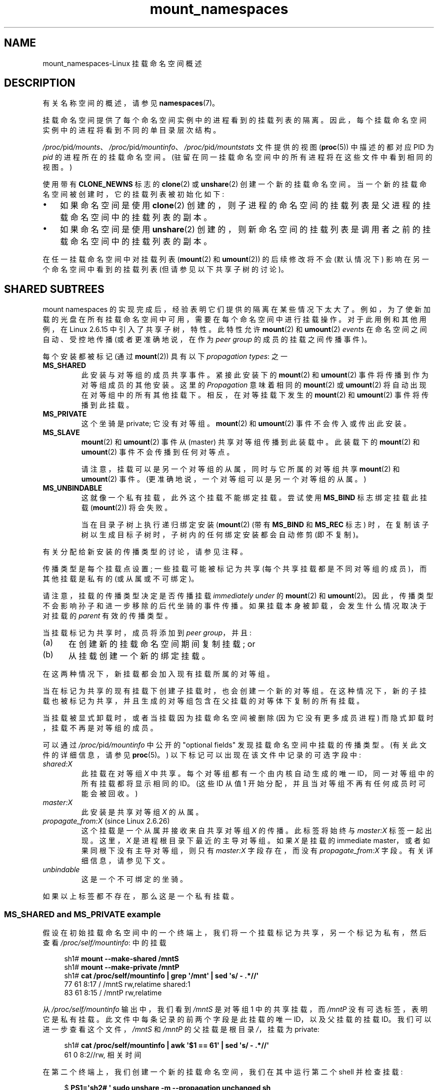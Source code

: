 .\" -*- coding: UTF-8 -*-
'\" t
.\" Copyright (c) 2016, 2019, 2021 by Michael Kerrisk <mtk.manpages@gmail.com>
.\"
.\" SPDX-License-Identifier: Linux-man-pages-copyleft
.\"
.\"
.\"*******************************************************************
.\"
.\" This file was generated with po4a. Translate the source file.
.\"
.\"*******************************************************************
.TH mount_namespaces 7 2023\-02\-10 "Linux man\-pages 6.03" 
.SH NAME
mount_namespaces\-Linux 挂载命名空间概述
.SH DESCRIPTION
有关名称空间的概述，请参见 \fBnamespaces\fP(7)。
.PP
挂载命名空间提供了每个命名空间实例中的进程看到的挂载列表的隔离。 因此，每个挂载命名空间实例中的进程将看到不同的单目录层次结构。
.PP
\fI/proc/\fPpid\fI/mounts\fP、\fI/proc/\fPpid\fI/mountinfo\fP、\fI/proc/\fPpid\fI/mountstats\fP
文件提供的视图 (\fBproc\fP(5)) 中描述的都对应 PID 为 \fIpid\fP 的进程所在的挂载命名空间。
(驻留在同一挂载命名空间中的所有进程将在这些文件中看到相同的视图。)
.PP
使用带有 \fBCLONE_NEWNS\fP 标志的 \fBclone\fP(2) 或 \fBunshare\fP(2) 创建一个新的挂载命名空间。
当一个新的挂载命名空间被创建时，它的挂载列表被初始化如下:
.IP \[bu] 3
如果命名空间是使用 \fBclone\fP(2) 创建的，则子进程的命名空间的挂载列表是父进程的挂载命名空间中的挂载列表的副本。
.IP \[bu]
如果命名空间是使用 \fBunshare\fP(2) 创建的，则新命名空间的挂载列表是调用者之前的挂载命名空间中的挂载列表的副本。
.PP
.\"
在任一挂载命名空间中对挂载列表 (\fBmount\fP(2) 和 \fBumount\fP(2)) 的后续修改将不会 (默认情况下)
影响在另一个命名空间中看到的挂载列表 (但请参见以下共享子树的讨论)。
.SH "SHARED SUBTREES"
mount namespaces 的实现完成后，经验表明它们提供的隔离在某些情况下太大了。
例如，为了使新加载的光盘在所有挂载命名空间中可用，需要在每个命名空间中进行挂载操作。 对于此用例和其他用例，在 Linux 2.6.15
中引入了共享子树，特性。 此特性允许 \fBmount\fP(2) 和 \fBumount\fP(2) \fIevents\fP 在命名空间之间自动、受控地传播
(或者更准确地说，在作为 \fIpeer group\fP 的成员的挂载之间传播事件)。
.PP
每个安装都被标记 (通过 \fBmount\fP(2)) 具有以下 \fIpropagation types\fP: 之一
.TP 
\fBMS_SHARED\fP
此安装与对等组的成员共享事件。 紧接此安装下的 \fBmount\fP(2) 和 \fBumount\fP(2) 事件将传播到作为对等组成员的其他安装。 这里的
\fIPropagation\fP 意味着相同的 \fBmount\fP(2) 或 \fBumount\fP(2) 将自动出现在对等组中的所有其他挂载下。
相反，在对等挂载下发生的 \fBmount\fP(2) 和 \fBumount\fP(2) 事件将传播到此挂载。
.TP 
\fBMS_PRIVATE\fP
这个坐骑是 private; 它没有对等组。 \fBmount\fP(2) 和 \fBumount\fP(2) 事件不会传入或传出此安装。
.TP 
\fBMS_SLAVE\fP
\fBmount\fP(2) 和 \fBumount\fP(2) 事件从 (master) 共享对等组传播到此装载中。 此装载下的 \fBmount\fP(2) 和
\fBumount\fP(2) 事件不会传播到任何对等点。
.IP
请注意，挂载可以是另一个对等组的从属，同时与它所属的对等组共享 \fBmount\fP(2) 和 \fBumount\fP(2) 事件。
(更准确地说，一个对等组可以是另一个对等组的从属。)
.TP 
\fBMS_UNBINDABLE\fP
这就像一个私有挂载，此外这个挂载不能绑定挂载。 尝试使用 \fBMS_BIND\fP 标志绑定挂载此挂载 (\fBmount\fP(2)) 将会失败。
.IP
当在目录子树上执行递归绑定安装 (\fBmount\fP(2) (带有 \fBMS_BIND\fP 和 \fBMS_REC\fP 标志)
时，在复制该子树以生成目标子树时，子树内的任何绑定安装都会自动修剪 (即不复制)。
.PP
有关分配给新安装的传播类型的讨论，请参见注释。
.PP
传播类型是每个挂载点设置; 一些挂载可能被标记为共享 (每个共享挂载都是不同对等组的成员)，而其他挂载是私有的 (或从属或不可绑定)。
.PP
请注意，挂载的传播类型决定是否传播挂载 \fIimmediately under\fP 的 \fBmount\fP(2) 和 \fBumount\fP(2)。
因此，传播类型不会影响孙子和进一步移除的后代坐骑的事件传播。 如果挂载本身被卸载，会发生什么情况取决于对挂载的 \fIparent\fP 有效的传播类型。
.PP
当挂载标记为共享时，成员将添加到 \fIpeer group\fP，并且:
.IP (a) 5
在创建新的挂载命名空间期间复制挂载; or
.IP (b)
从挂载创建一个新的绑定挂载。
.PP
在这两种情况下，新挂载都会加入现有挂载所属的对等组。
.PP
当在标记为共享的现有挂载下创建子挂载时，也会创建一个新的对等组。
在这种情况下，新的子挂载也被标记为共享，并且生成的对等组包含在父挂载的对等体下复制的所有挂载。
.PP
当挂载被显式卸载时，或者当挂载因为挂载命名空间被删除 (因为它没有更多成员进程) 而隐式卸载时，挂载不再是对等组的成员。
.PP
可以通过 \fI/proc/\fPpid\fI/mountinfo\fP 中公开的 "optional fields" 发现挂载命名空间中挂载的传播类型。
(有关此文件的详细信息，请参见 \fBproc\fP(5)。) 以下标记可以出现在该文件中记录的可选字段中:
.TP 
\fIshared:X\fP
此挂载在对等组 \fIX\fP 中共享。 每个对等组都有一个由内核自动生成的唯一 ID，同一对等组中的所有挂载都将显示相同的 ID。(这些 ID 从值 1
开始分配，并且当对等组不再有任何成员时可能会被回收。)
.TP 
\fImaster:X\fP
此安装是共享对等组 \fIX\fP 的从属。
.TP 
\fIpropagate_from:X\fP (since Linux 2.6.26)
.\" commit 97e7e0f71d6d948c25f11f0a33878d9356d9579e
这个挂载是一个从属并接收来自共享对等组 \fIX\fP 的传播。 此标签将始终与 \fImaster:X\fP 标签一起出现。 这里，\fIX\fP
是进程根目录下最近的主导对等组。 如果 \fIX\fP 是挂载的 immediate master，或者如果同根下没有主导对等组，则只有
\fImaster:X\fP 字段存在，而没有 \fIpropagate_from:X\fP 字段。 有关详细信息，请参见下文。
.TP 
\fIunbindable\fP
这是一个不可绑定的坐骑。
.PP
如果以上标签都不存在，那么这是一个私有挂载。
.SS "MS_SHARED and MS_PRIVATE example"
假设在初始挂载命名空间中的一个终端上，我们将一个挂载标记为共享，另一个标记为私有，然后查看 \fI/proc/self/mountinfo\fP: 中的挂载
.PP
.in +4n
.EX
sh1# \fBmount \-\-make\-shared /mntS\fP
sh1# \fBmount \-\-make\-private /mntP\fP
sh1# \fBcat /proc/self/mountinfo | grep \[aq]/mnt\[aq] | sed \[aq]s/ \- .*//\[aq]\fP
77 61 8:17 / /mntS rw,relatime shared:1
83 61 8:15 / /mntP rw,relatime
.EE
.in
.PP
从 \fI/proc/self/mountinfo\fP 输出中，我们看到 \fI/mntS\fP 是对等组 1 中的共享挂载，而 \fI/mntP\fP
没有可选标签，表明它是私有挂载。 此文件中每条记录的前两个字段是此挂载的唯一 ID，以及父挂载的挂载 ID。
我们可以进一步查看这个文件，\fI/mntS\fP 和 \fI/mntP\fP 的父挂载是根目录 \fI/\fP，挂载为 private:
.PP
.in +4n
.EX
sh1# \fBcat /proc/self/mountinfo | awk \[aq]$1 == 61\[aq] | sed \[aq]s/ \- .*//\[aq]\fP
61 0 8:2//rw, 相关时间
.EE
.in
.PP
在第二个终端上，我们创建一个新的挂载命名空间，我们在其中运行第二个 shell 并检查挂载:
.PP
.in +4n
.EX
$ \fBPS1=\[aq]sh2# \[aq] sudo unshare \-m \-\-propagation unchanged sh\fP
sh2# \fBcat /proc/self/mountinfo | grep \[aq]/mnt\[aq] | sed \[aq]s/ \- .*//\[aq]\fP
222 145 8:17//mntS rw，relatime 共享: 1
225 145 8:15 / /mntP rw,relatime
.EE
.in
.PP
.\" Since util-linux 2.27
新的挂载命名空间收到初始挂载命名空间的挂载副本。 这些新安装保持相同的传播类型，但具有唯一的安装 ID。
(\fI\-\-propagation\~unchanged\fP 选项阻止 \fBunshare\fP(1)
在创建新的挂载命名空间时将所有挂载标记为私有，默认情况下会这样做。)
.PP
在第二个终端中，我们然后在 \fI/mntS\fP 和 \fI/mntP\fP 中的每一个下创建 submounts 并检查设置:
.PP
.in +4n
.EX
sh2# \fBmkdir /mntS/a\fP
sh2# \fBmount /dev/sdb6 /mntS/a\fP
sh2# \fBmkdir /mntP/b\fP
sh2# \fBmount /dev/sdb7 /mntP/b\fP
sh2# \fBcat /proc/self/mountinfo | grep \[aq]/mnt\[aq] | sed \[aq]s/ \- .*//\[aq]\fP
222 145 8:17//mntS rw，relatime 共享: 1
225 145 8:15 / /mntP rw,relatime
178 222 8:22//mntS/a rw，relatime 共享: 2
230 225 8:23 / /mntP/b rw,relatime
.EE
.in
.PP
从上面可以看出，\fI/mntS/a\fP 被创建为共享 (从其父挂载继承此设置)，\fI/mntP/b\fP 被创建为私有挂载。
.PP
返回第一个终端并检查设置，我们看到在共享挂载 \fI/mntS\fP 下创建的新挂载传播到其对等挂载 (在初始挂载命名空间中)，但在私有挂载 \fI/mntP\fP
下创建的新挂载没有传播:
.PP
.in +4n
.EX
sh1# \fBcat /proc/self/mountinfo | grep \[aq]/mnt\[aq] | sed \[aq]s/ \- .*//\[aq]\fP
77 61 8:17 / /mntS rw,relatime shared:1
83 61 8:15 / /mntP rw,relatime
179 77 8:22//mntS/a rw，relatime 共享: 2
.EE
.in
.\"
.SS "MS_SLAVE example"
将挂载设置为从属允许它从主共享对等组接收传播的 \fBmount\fP(2) 和 \fBumount\fP(2) 事件，同时防止它向该主传播事件。
如果我们希望在主共享对等组 (在另一个挂载命名空间中) 挂载光盘时 (say) 接收挂载事件，但要防止从属挂载下的 \fBmount\fP(2) 和
\fBumount\fP(2) 事件在其他命名空间中产生副作用，这将很有用.
.PP
我们可以通过首先在初始挂载命名空间中将两个挂载标记为共享来演示从属的效果:
.PP
.in +4n
.EX
sh1# \fBmount \-\-make\-shared /mntX\fP
sh1# \fBmount \-\-make\-shared /mntY\fP
sh1# \fBcat /proc/self/mountinfo | grep \[aq]/mnt\[aq] | sed \[aq]s/ \- .*//\[aq]\fP
132 83 8:23//mntX rw，relatime 共享: 1
133 83 8:22//mntY rw，relatime 共享: 2
.EE
.in
.PP
在第二个终端上，我们创建一个新的挂载命名空间并检查挂载:
.PP
.in +4n
.EX
sh2# \fBunshare \-m \-\-propagation unchanged sh\fP
sh2# \fBcat /proc/self/mountinfo | grep \[aq]/mnt\[aq] | sed \[aq]s/ \- .*//\[aq]\fP
168 167 8:23//mntX rw，relatime 共享: 1
169 167 8:22//mntY rw，relatime 共享: 2
.EE
.in
.PP
在新的挂载命名空间中，我们将其中一个挂载标记为从属:
.PP
.in +4n
.EX
sh2# \fBmount \-\-make\-slave /mntY\fP
sh2# \fBcat /proc/self/mountinfo | grep \[aq]/mnt\[aq] | sed \[aq]s/ \- .*//\[aq]\fP
168 167 8:23//mntX rw，relatime 共享: 1
169 167 8:22 / /mntY rw,relatime master:2
.EE
.in
.PP
从上面的输出中，我们看到 \fI/mntY\fP 现在是一个从挂载，它正在从具有 ID 的共享对等组接收传播事件 2.
.PP
继续在新命名空间中，我们在 \fI/mntX\fP 和 \fI/mntY\fP: 中的每一个下创建 submounts
.PP
.in +4n
.EX
sh2# \fBmkdir /mntX/a\fP
sh2# \fBmount /dev/sda3 /mntX/a\fP
sh2# \fBmkdir /mntY/b\fP
sh2# \fBmount /dev/sda5 /mntY/b\fP
.EE
.in
.PP
当我们检查新挂载命名空间中挂载的状态时，我们看到 \fI/mntX/a\fP 被创建为新的共享挂载 (从其父挂载继承 "shared"
设置)，\fI/mntY/b\fP 被创建为私有挂载:
.PP
.in +4n
.EX
sh2# \fBcat /proc/self/mountinfo | grep \[aq]/mnt\[aq] | sed \[aq]s/ \- .*//\[aq]\fP
168 167 8:23//mntX rw，relatime 共享: 1
169 167 8:22 / /mntY rw,relatime master:2
173 168 8:3//mntX/a rw,relatime 共享: 3
175 169 8:5 / /mntY/b rw,relatime
.EE
.in
.PP
返回到第一个终端 (在初始挂载命名空间中)，我们看到挂载 \fI/mntX/a\fP 传播到对等点 (共享 \fI/mntX\fP)，但挂载 \fI/mntY/b\fP
未传播:
.PP
.in +4n
.EX
sh1# \fBcat /proc/self/mountinfo | grep \[aq]/mnt\[aq] | sed \[aq]s/ \- .*//\[aq]\fP
132 83 8:23//mntX rw，relatime 共享: 1
133 83 8:22//mntY rw，relatime 共享: 2
174 132 8:3//mntX/a rw,relatime 共享: 3
.EE
.in
.PP
现在我们在第一个 shell 的 \fI/mntY\fP 下新建一个挂载:
.PP
.in +4n
.EX
sh1# \fBmkdir /mntY/c\fP
sh1# \fBmount /dev/sda1 /mntY/c\fP
sh1# \fBcat /proc/self/mountinfo | grep \[aq]/mnt\[aq] | sed \[aq]s/ \- .*//\[aq]\fP
132 83 8:23//mntX rw，relatime 共享: 1
133 83 8:22//mntY rw，relatime 共享: 2
174 132 8:3//mntX/a rw,relatime 共享: 3
178 133 8:1//mntY/c rw，relatime 共享: 4
.EE
.in
.PP
当我们检查第二个挂载命名空间中的挂载时，我们看到在这种情况下，新挂载已传播到从属挂载，并且新挂载本身就是从属挂载 (到对等组 4) :
.PP
.in +4n
.EX
sh2# \fBcat /proc/self/mountinfo | grep \[aq]/mnt\[aq] | sed \[aq]s/ \- .*//\[aq]\fP
168 167 8:23//mntX rw，relatime 共享: 1
169 167 8:22 / /mntY rw,relatime master:2
173 168 8:3//mntX/a rw,relatime 共享: 3
175 169 8:5 / /mntY/b rw,relatime
179 169 8:1 / /mntY/c rw,relatime master:4
.EE
.in
.\"
.SS "MS_UNBINDABLE example"
不可绑定挂载的主要目的之一是避免在较低级别挂载上重复执行较高级别子树的绑定挂载时出现 "mount explosion" 问题。 以下 shell
会话说明了该问题。
.PP
假设我们有一个具有以下挂载的系统:
.PP
.in +4n
.EX
# \fBmount | awk \[aq]{print $1, $2, $3}\[aq]\fP
/dev/sda1 开 /
/mntX 上的 /dev/sdb6
/dev/sdb7 在 /mntY
.EE
.in
.PP
进一步假设我们希望递归绑定挂载多个用户主目录下的根目录。 我们为第一个用户执行此操作，并检查安装:
.PP
.in +4n
.EX
# \fBmount \-\-rbind / /home/cecilia/\fP
# \fBmount | awk \[aq]{print $1, $2, $3}\[aq]\fP
/dev/sda1 开 /
/mntX 上的 /dev/sdb6
/dev/sdb7 在 /mntY
/home/cecilia 上的 /dev/sda1
/home/cecilia/mntX 上的 /dev/sdb6
/home/cecilia/mntY 上的 /dev/sdb7
.EE
.in
.PP
当我们为第二个用户重复这个操作时，我们开始看到爆炸问题:
.PP
.in +4n
.EX
# \fBmount \-\-rbind / /home/henry\fP
# \fBmount | awk \[aq]{print $1, $2, $3}\[aq]\fP
/dev/sda1 开 /
/mntX 上的 /dev/sdb6
/dev/sdb7 在 /mntY
/home/cecilia 上的 /dev/sda1
/home/cecilia/mntX 上的 /dev/sdb6
/home/cecilia/mntY 上的 /dev/sdb7
/home/henry 上的 /dev/sda1
/home/henry/mntX 上的 /dev/sdb6
/home/henry/mntY 上的 /dev/sdb7
/home/henry/home/cecilia 上的 /dev/sda1
/home/henry/home/cecilia/mntX 上的 /dev/sdb6
/home/henry/home/cecilia/mntY 上的 /dev/sdb7
.EE
.in
.PP
在 \fI/home/henry\fP 下，我们不仅递归添加了 \fI/mntX\fP 和 \fI/mntY\fP 挂载，还递归添加了上一步创建的
\fI/home/cecilia\fP 下的那些目录。 在为第三个用户重复该步骤后，很明显爆炸本质上是指数级的:
.PP
.in +4n
.EX
# \fBmount \-\-rbind / /home/otto\fP
# \fBmount | awk \[aq]{print $1, $2, $3}\[aq]\fP
/dev/sda1 开 /
/mntX 上的 /dev/sdb6
/dev/sdb7 在 /mntY
/home/cecilia 上的 /dev/sda1
/home/cecilia/mntX 上的 /dev/sdb6
/home/cecilia/mntY 上的 /dev/sdb7
/home/henry 上的 /dev/sda1
/home/henry/mntX 上的 /dev/sdb6
/home/henry/mntY 上的 /dev/sdb7
/home/henry/home/cecilia 上的 /dev/sda1
/home/henry/home/cecilia/mntX 上的 /dev/sdb6
/home/henry/home/cecilia/mntY 上的 /dev/sdb7
/home/otto 上的 /dev/sda1
/home/otto/mntX 上的 /dev/sdb6
/home/otto/mntY 上的 /dev/sdb7
/home/otto/home/cecilia 上的 /dev/sda1
/home/otto/home/cecilia/mntX 上的 /dev/sdb6
/home/otto/home/cecilia/mntY 上的 /dev/sdb7
/home/otto/home/henry 上的 /dev/sda1
/home/otto/home/henry/mntX 上的 /dev/sdb6
/home/otto/home/henry/mntY 上的 /dev/sdb7
/home/otto/home/henry/home/cecilia 上的 /dev/sda1
/home/otto/home/henry/home/cecilia/mntX 上的 /dev/sdb6
/home/otto/home/henry/home/cecilia/mntY 上的 /dev/sdb7
.EE
.in
.PP
可以通过使每个新坐骑不可绑定来避免上述场景中的坐骑爆炸问题。 这样做的效果是根目录的递归挂载不会复制不可绑定的挂载。 我们为第一个用户做这样一个挂载:
.PP
.in +4n
.EX
# \fBmount \-\-rbind \-\-make\-unbindable / /home/cecilia\fP
.EE
.in
.PP
在继续之前，我们证明不可绑定的挂载确实是不可绑定的:
.PP
.in +4n
.EX
# \fBmkdir /mntZ\fP
# \fBmount \-\-bind /home/cecilia /mntZ\fP
安装: 文件系统类型错误，选项错误，/home/cecilia 上的超级块错误，
       缺少代码页或帮助程序，或其他错误

       在某些情况下，可以在系统日志中找到有用的信息 \- 试试
       消息 | 尾巴左右。
.EE
.in
.PP
现在我们为其他两个用户创建不可绑定的递归绑定挂载:
.PP
.in +4n
.EX
# \fBmount \-\-rbind \-\-make\-unbindable / /home/henry\fP
# \fBmount \-\-rbind \-\-make\-unbindable / /home/otto\fP
.EE
.in
.PP
检查挂载列表后，我们发现没有出现挂载爆炸，因为未绑定的挂载不会复制到每个用户的目录下:
.PP
.in +4n
.EX
# \fBmount | awk \[aq]{print $1, $2, $3}\[aq]\fP
/dev/sda1 开 /
/mntX 上的 /dev/sdb6
/dev/sdb7 在 /mntY
/home/cecilia 上的 /dev/sda1
/home/cecilia/mntX 上的 /dev/sdb6
/home/cecilia/mntY 上的 /dev/sdb7
/home/henry 上的 /dev/sda1
/home/henry/mntX 上的 /dev/sdb6
/home/henry/mntY 上的 /dev/sdb7
/home/otto 上的 /dev/sda1
/home/otto/mntX 上的 /dev/sdb6
/home/otto/mntY 上的 /dev/sdb7
.EE
.in
.\"
.SS "Propagation type transitions"
下表显示了应用新传播类型 (即 \fImount\~\-\-make\-xxxx\fP) 对安装的现有传播类型的影响。 行对应于现有的传播类型，列是新的传播设置。
由于篇幅原因，"private" 简称为 "priv"，"unbindable" 简称为 "unbind"。
.TS
lb2 lb2 lb2 lb2 lb1
lb | l l l l l.
	make\-shared	make\-slave	make\-priv	make\-unbind
_
shared	shared	slave/priv [1]	priv	unbind
slave	slave+shared	slave [2]	priv	unbind
slave+shared	slave+shared	slave	priv	unbind
private	shared	priv [2]	priv	unbind
unbindable	shared	unbind [2]	priv	unbind
.TE
.sp 1
请注意表中的以下详细信息:
.IP [1] 4
如果共享挂载是其对等组中的唯一挂载，则将其设置为从属会自动将其设为私有。
.IP [2]
.\"
从属非共享装载对装载没有影响。
.SS "Bind (MS_BIND) semantics"
假设执行以下命令:
.PP
.in +4n
.EX
mount \-\-bind A/a B/b
.EE
.in
.PP
这里 \fIA\fP 是源挂载点，\fIB\fP 是目的挂载点，\fIa\fP 是挂载点 \fIA\fP 下的子目录路径，\fIb\fP 是挂载点 \fIB\fP 下的子目录路径。
生成的安装 \fIB/b\fP 的传播类型取决于安装 \fIA\fP 和 \fIB\fP 的传播类型，并在下表中进行了总结。
.PP
.TS
lb2 lb1 lb2 lb2 lb2 lb0
lb2 lb1 lb2 lb2 lb2 lb0
lb lb | l l l l l.
			source(A)
		shared	private	slave	unbind
_
dest(B)	shared	shared	shared	slave+shared	invalid
	nonshared	shared	private	slave	invalid
.TE
.sp 1
请注意，子树的递归绑定遵循与子树中每个挂载上的绑定操作相同的语义。 (不可绑定的挂载会在目标挂载点自动修剪。)
.PP
.\"
有关详细信息，请参见内核源代码树中的 \fIDocumentation/filesystems/sharedsubtree.rst\fP。
.SS "Move (MS_MOVE) semantics"
假设执行以下命令:
.PP
.in +4n
.EX
mount \-\-move A B/b
.EE
.in
.PP
这里 \fIA\fP 是源挂载点，\fIB\fP 是目的挂载点，\fIb\fP 是挂载点 \fIB\fP 下的子目录路径。 生成的安装 \fIB/b\fP 的传播类型取决于安装
\fIA\fP 和 \fIB\fP 的传播类型，并在下表中进行了总结。
.PP
.TS
lb2 lb1 lb2 lb2 lb2 lb0
lb2 lb1 lb2 lb2 lb2 lb0
lb lb | l l l l l.
			source(A)
		shared	private	slave	unbind
_
dest(B)	shared	shared	shared	slave+shared	invalid
	nonshared	shared	private	slave	unbindable
.TE
.sp 1
Note: 移动位于共享挂载下的挂载是无效的。
.PP
.\"
有关详细信息，请参见内核源代码树中的 \fIDocumentation/filesystems/sharedsubtree.rst\fP。
.SS "Mount semantics"
假设我们使用以下命令创建一个挂载:
.PP
.in +4n
.EX
mount device B/b
.EE
.in
.PP
.\"
这里 \fIB\fP 是目标挂载点，\fIb\fP 是挂载点 \fIB\fP 下的子目录路径。 结果挂载的传播类型 \fIB/b\fP
遵循与绑定挂载相同的规则，其中源挂载的传播类型始终被视为私有。
.SS "Unmount semantics"
假设我们使用下面的命令来拆除一个挂载:
.PP
.in +4n
.EX
umount A
.EE
.in
.PP
.\"
这里，\fIA\fP 是 \fIB/b\fP 上的挂载，其中 \fIB\fP 是父挂载，\fIb\fP 是挂载点 \fIB\fP 下的子目录路径。 如果 \fBB\fP
是共享的，那么所有最近安装在 \fIb\fP 的安装座上都将被卸载，这些安装座从安装座 \fIB\fP 接收传播并且其下没有子安装座。
.SS "The /proc/ pid /mountinfo propagate_from tag"
\fIpropagate_from:X\fP 标记显示在 \fI/proc/\fPpid\fI/mountinfo\fP 记录的可选字段中，以防进程看不到从属的
immediate master (即，master 的路径名无法从文件系统根目录访问)，因此无法确定链它可以看到的坐骑之间的传播。
.PP
在下面的例子中，我们首先在挂载 \fI/mnt\fP、\fI/tmp/etc\fP 和 \fI/mnt/tmp/etc\fP 之间创建一条双链主从链。 然后使用
\fBchroot\fP(1) 命令使 \fI/tmp/etc\fP 挂载点无法从根目录访问，造成 \fI/mnt/tmp/etc\fP 的 master 无法从进程的
(new) 根目录访问的情况。
.PP
首先，我们将根目录绑定挂载到 \fI/mnt\fP，然后将 \fI/proc\fP 绑定挂载到 \fI/mnt/proc\fP，以便在后来的 \fBchroot\fP(1)
之后，\fBproc\fP(5) 文件系统在 chroot 环境中的正确位置保持可见。
.PP
.in +4n
.EX
# \fBmkdir \-p /mnt/proc\fP
# \fBmount \-\-bind / /mnt\fP
# \fBmount \-\-bind /proc /mnt/proc\fP
.EE
.in
.PP
接下来，我们确保 \fI/mnt\fP 挂载是新对等组 (没有对等点) 中的共享挂载:
.PP
.in +4n
.EX
# \fBmount \-\-make\-private /mnt\fP# 与之前的对等组隔离
\fBmount \-\-make\-private /mnt\fP# 与之前的对等组隔离
\fBmount \-\-make\-private /mnt\fP# 与之前的对等组隔离
239 61 8:2 / /mnt ... shared:102
248 239 0:4 / /mnt/proc ... shared:5
.EE
.in
.PP
接下来，我们将挂载 \fI/mnt/etc\fP 绑定到 \fI/tmp/etc\fP: 上
.PP
.in +4n
.EX
# \fBmkdir \-p /tmp/etc\fP
# \fBmount \-\-bind /mnt/etc /tmp/etc\fP
# \fBcat /proc/self/mountinfo | egrep \[aq]/mnt|/tmp/\[aq] | sed \[aq]s/ \- .*//\[aq]\fP
239 61 8:2 / /mnt ... shared:102 
248 239 0:4 / /mnt/proc ... shared:5
267 40 8:2 /etc /tmp/etc ... shared:102
.EE
.in
.PP
最初，这两个挂载在同一个对等组中，但我们随后将 \fI/tmp/etc\fP 设为 \fI/mnt/etc\fP 的从属，然后也将 \fI/tmp/etc\fP
设为共享，以便它可以将事件传播到链中的下一个从属:
.PP
.in +4n
.EX
# \fBmount \-\-make\-slave /tmp/etc\fP
# \fBmount \-\-make\-shared /tmp/etc\fP
# \fBcat /proc/self/mountinfo | egrep \[aq]/mnt|/tmp/\[aq] | sed \[aq]s/ \- .*//\[aq]\fP
239 61 8:2 / /mnt ... shared:102
248 239 0:4 / /mnt/proc ... shared:5
267 40 8:2 /etc /tmp/etc ... 共享: 105 主人: 102
.EE
.in
.PP
然后我们将挂载 \fI/tmp/etc\fP 绑定到 \fI/mnt/tmp/etc\fP 上。 同样，这两个挂载最初在同一个对等组中，但我们随后将
\fI/mnt/tmp/etc\fP 设为 \fI/tmp/etc\fP: 的从属
.PP
.in +4n
.EX
# \fBmkdir \-p /mnt/tmp/etc\fP
# \fBmount \-\-bind /tmp/etc /mnt/tmp/etc\fP
# \fBmount \-\-make\-slave /mnt/tmp/etc\fP
# \fBcat /proc/self/mountinfo | egrep \[aq]/mnt|/tmp/\[aq] | sed \[aq]s/ \- .*//\[aq]\fP
239 61 8:2 / /mnt ... shared:102
248 239 0:4 / /mnt/proc ... shared:5
267 40 8:2 /etc /tmp/etc ... 共享: 105 主人: 102
273 239 8:2 /etc /mnt/tmp/etc ... master:105
.EE
.in
.PP
由上可知，\fI/mnt\fP 是从机 \fI/tmp/etc\fP 的主机，从机 \fI/tmp/etc\fP 又是从机 \fI/mnt/tmp/etc\fP 的主机。
.PP
然后我们 \fBchroot\fP(1) 到 \fI/mnt\fP 目录，这使得 ID 为 267 的挂载无法从 (new) 根目录访问:
.PP
.in +4n
.EX
# \fBchroot /mnt\fP
.EE
.in
.PP
当我们检查 chroot 环境中的挂载状态时，我们会看到以下内容:
.PP
.in +4n
.EX
# \fBcat /proc/self/mountinfo | sed \[aq]s/ \- .*//\[aq]\fP
239 61 8:2 / / ... shared:102
248 239 0:4// 处理... shared:5
273 239 8:2 /etc /tmp/etc ... 主人: 105 propagate_from: 102
.EE
.in
.PP
.\"
上面，我们看到 ID 为 273 的 mount 是一个 slave，它的 master 是 peer group 105。 那个 master
的挂载点是不可达的，所以显示一个 \fIpropagate_from\fP 标签，表示最近的主导对等组 (即从链中最近可达的挂载) 是 ID 为 102
的对等组 (对应 \fI/mnt\fP 挂载 \fBchroot\fP(1) 执行之前的点)。
.SH VERSIONS
挂载命名空间最早出现在 Linux 2.4.19 中。
.SH STANDARDS
.\"
命名空间是 Linux 特有的，特性。
.SH NOTES
分配给新安装的传播类型取决于父安装的传播类型。 如果挂载有一个父挂载点 (即，它是一个非根挂载点) 并且父挂载的传播类型是
\fBMS_SHARED\fP，那么新挂载的传播类型也是 \fBMS_SHARED\fP。 否则，新安装的传播类型为 \fBMS_PRIVATE\fP。
.PP
尽管新安装的默认传播类型在许多情况下是 \fBMS_PRIVATE\fP，但 \fBMS_SHARED\fP 通常更有用。 因此，\fBsystemd\fP(1)
在系统启动时自动将所有挂载重新挂载为 \fBMS_SHARED\fP。 因此，在大多数现代系统上，默认传播类型实际上是 \fBMS_SHARED\fP。
.PP
因为，当一个人使用
\fBunshare\fP(1)  
创建挂载命名空间，
目标通常是提供对坐骑的完全隔离
在新的命名空间中，
\fBunshare\fP(1)
(since
\fIutil\-linux\fP
 2.27) 依次反转执行的步骤
\fBsystemd\fP(1),
通过在新命名空间中将所有挂载设为私有。
那是，
\fBunshare\fP(1)
在新的挂载命名空间中执行以下等效操作:
.PP
.in +4n
.EX
mount \-\-make\-rprivate  /
.EE
.in
.PP
为防止这种情况，可以将 \fI\-\-propagation\~unchanged\fP 选项用于 \fBunshare\fP(1)。
.PP
直接使用 \fBclone\fP(2) 或 \fBunshare\fP(2) 创建新挂载命名空间的应用程序可能希望阻止挂载事件传播到其他挂载命名空间 (如
\fBunshare\fP(1)) 所做的那样)。 这可以通过使用如下调用将新命名空间中挂载的传播类型更改为 \fBMS_SLAVE\fP 或
\fBMS_PRIVATE\fP 来完成:
.PP
.in +4n
.EX
mount(NULL, "/", MS_SLAVE | MS_REC, NULL);
.EE
.in
.PP
.\"
.\" ============================================================
.\"
有关移动安装 (\fBMS_MOVE\fP) 和创建绑定安装 (\fBMS_BIND\fP) 时传播类型的讨论，请参见
\fIDocumentation/filesystems/sharedsubtree.rst\fP。
.SS "Restrictions on mount namespaces"
关于挂载命名空间，请注意以下几点:
.IP [1] 4
每个挂载命名空间都有一个所有者用户命名空间。 如上所述，当一个新的挂载命名空间被创建时，它的挂载列表被初始化为另一个挂载命名空间的挂载列表的副本。
如果新的命名空间和从中复制挂载列表的命名空间属于不同的用户命名空间，则新的挂载命名空间被认为是 \fIless privileged\fP。
.IP [2]
创建特权较低的挂载命名空间时，共享挂载将减少为从属挂载。 这可确保在特权较低的挂载命名空间中执行的映射不会传播到特权较高的挂载命名空间。
.IP [3]
来自特权更高的挂载命名空间的作为单个元的挂载被锁定在一起，并且不能在特权较低的挂载命名空间中分开。 (\fBunshare\fP(2)
\fBCLONE_NEWNS\fP 操作将原始挂载命名空间中的所有挂载作为单个元传送，并且在挂载命名空间之间传播的递归挂载作为单个元传播。)
.IP
在此上下文中，"may not be separated" 表示挂载已锁定，因此无法单独卸载它们。 考虑以下示例:
.IP
.in +4n
.EX
$ \fBsudo sh\fP
# \fBmount \-\-bind /dev/null /etc/shadow\fP
# \fBcat /etc/shadow\fP       # 不产生输出
.EE
.in
.IP
上述步骤在特权更高的挂载命名空间中执行，创建了一个绑定挂载，它隐藏了影子密码文件 \fI/etc/shadow\fP 的内容。
出于安全原因，\fBumount\fP(2) 应该不可能挂载在特权较低的挂载命名空间中，因为那样会泄露 \fI/etc/shadow\fP 的内容。
.IP
假设我们现在创建一个由新用户命名空间拥有所有权的新挂载命名空间。 新的挂载命名空间将从之前的挂载命名空间继承所有挂载的副本。
但是，这些挂载将被锁定，因为新的挂载命名空间的特权较低。 因此，尝试 \fBumount\fP(2) 挂载失败，如以下步骤所示:
.IP
.in +4n
.EX
# \fBunshare \-\-user \-\-map\-root\-user \-\-mount \e\fP
               \fBstrace \-o /tmp/log \e\fP
               \fBumount /mnt/dir\fP
卸载: /etc/shadow: 未安装。
卸载: /etc/shadow: 未安装。
umount2("/etc/shadow", 0) = \-1 EINVAL (无效参数)
.EE
.in
.IP
来自 \fBmount\fP(8) 的错误消息有点混乱，但 \fBstrace\fP(1) 输出显示底层 \fBumount2\fP(2) 系统调用失败，错误为
\fBEINVAL\fP，这是内核返回的错误，表示挂载已锁定。
.IP
但是请注意，可以在特权较低的挂载命名空间中将挂载堆叠 (和取消堆叠) 在继承的锁定挂载之一之上:
.IP
.in +4n
.EX
# \fBecho \[aq]aaaaa \[aq] > /tmp/a\fP    # 挂载到 /etc/shadow 上的文件
\fBecho \[aq]aaaaa\[aq] > /tmp/a\fP    # 挂载到 /etc/shadow 上的文件
    \fBecho \[aq]aaaaa\[aq] > /tmp/a\fP    # 挂载到 /etc/shadow 上的文件
aaaaa
aaaaa
.EE
.in
.IP
上面最后的 \fBumount\fP(8) 命令在初始挂载命名空间中执行，使原始 \fI/etc/shadow\fP 文件再次在该命名空间中可见。
.IP [4]
从点 [3] 开始，请注意，可以 \fBumount\fP(2) 将整个挂载子树作为元传播到特权较低的挂载命名空间中，如以下示例所示。
.IP
首先，我们使用 \fBunshare\fP(1) 创建新用户和挂载命名空间。 在新的挂载命名空间中，所有挂载的传播类型都设置为私有。 然后，我们在
\fI/mnt\fP 处创建一个共享绑定挂载，并在该挂载下创建一个小的挂载层次结构。
.IP
.in +4n
.EX
$ \fBPS1=\[aq]ns1# \[aq] sudo unshare \-\-user \-\-map\-root\-user \e\fP
                       $ \fBPS1=\[aq]ns1# \[aq] sudo unshare \-\-user \-\-map\-root\-user \e\fP
ns1        #\fBecho $$\fP# 稍后我们需要这个 shell 的 PID
778501
ns1# \fBmount \-\-make\-shared \-\-bind /mnt /mnt\fP
ns1# \fBmkdir /mnt/x\fP
ns1# \fBmount \-\-make\-private \-t tmpfs none /mnt/x\fP
ns1# \fBmkdir /mnt/x/y\fP
ns1# \fBmount \-\-make\-private \-t tmpfs none /mnt/x/y\fP
ns1# \fBgrep /mnt /proc/self/mountinfo | sed \[aq]s/ \- .*//\[aq]\fP
986 83 8:5/mnt rw,relatime 共享: 344
989 986 0:56 / /mnt/x rw,relatime
990 989 0:57 / /mnt/x/y rw,relatime
.EE
.in
.IP
继续同一个 shell 会话，然后我们在一个新的用户命名空间和一个新的 (特权较低的) 挂载命名空间中创建第二个 shell，并检查以 \fI/mnt\fP
为根的传播挂载的状态。
.IP
.in +4n
.EX
ns1# \fBPS1=\[aq]ns2# \[aq] unshare \-\-user \-\-map\-root\-user \e\fP
                       \fB\-\-mount \-\-propagation unchanged bash\fP
ns2# \fBgrep /mnt /proc/self/mountinfo | sed \[aq]s/ \- .*//\[aq]\fP
1239 1204 8:5 /mnt /mnt rw,relatime master:344
1240 1239 0:56 / /mnt/x rw,relatime
1241 1240 0:57 / /mnt/x/y rw,relatime
.EE
.in
.IP
在上面的输出中值得注意的是，安装 \fI/mnt\fP 的传播类型已减少为从属，如点 [2] 中所述。 这意味着 submount 事件将从 "ns1"
中的主 \fI/mnt\fP 传播，但传播不会发生在相反方向。
.IP
从一个单独的最终窗口，我们然后使用 \fBnsenter\fP(1) 输入对应于 "ns1" 的挂载和用户命名空间。 在那个最终窗口中，我们然后在位置
\fI/mnt/ppp\fP 递归绑定挂载 \fI/mnt/x\fP。
.IP
.in +4n
.EX
$ \fBPS1=\[aq]ns3# \[aq] sudo nsenter \-t 778501 \-\-user \-\-mount\fP
ns3# \fBmount \-\-rbind \-\-make\-private /mnt/x /mnt/ppp\fP
ns3# \fBgrep /mnt /proc/self/mountinfo | sed \[aq]s/ \- .*//\[aq]\fP
986 83 8:5/mnt rw,relatime 共享: 344
989 986 0:56 / /mnt/x rw,relatime
990 989 0:57 / /mnt/x/y rw,relatime
1242 986 0:56 / /mnt/ppp rw,relatime
1243 1242 0:57//mnt/y rw,relatime 共享: 518
.EE
.in
.IP
因为父挂载 \fI/mnt\fP 的传播类型是共享的，所以递归绑定挂载将从属挂载 \fI/mnt\fP 下的一个小挂载子树传播到 "ns2"，这可以通过在该
shell 会话中执行以下命令来验证:
.IP
.in +4n
.EX
ns2# \fBgrep /mnt /proc/self/mountinfo | sed \[aq]s/ \- .*//\[aq]\fP
1239 1204 8:5 /mnt /mnt rw,relatime master:344
1240 1239 0:56 / /mnt/x rw,relatime
1241 1240 0:57 / /mnt/x/y rw,relatime
1244 1239 0:56 / /mnt/ppp rw,relatime
1245 1244 0:57 / /mnt/ppp/y rw,relatime master:518
.EE
.in
.IP
虽然不可能 \fBumount\fP(2) "ns2" 中传播的子树 (\fI/mnt/ppp/y\fP) 的一部分，但可以 \fBumount\fP(2)
整个子树，如以下命令所示:
.IP
.in +4n
.EX
ns2# \fBumount /mnt/ppp/y\fP
卸载: /mnt/y: 未安装。
ns2# \fBumount \-l /mnt/ppp | sed \[aq]s/ \- .*//\[aq]\fP      # 成功...
ns2# \fBgrep /mnt /proc/self/mountinfo\fP
1239 1204 8:5 /mnt /mnt rw,relatime master:344
1240 1239 0:56 / /mnt/x rw,relatime
1241 1240 0:57 / /mnt/x/y rw,relatime
.EE
.in
.IP [5]
.\" commit 9566d6742852c527bf5af38af5cbb878dad75705
.\" Author: Eric W. Biederman <ebiederm@xmission.com>
.\" Date:   Mon Jul 28 17:26:07 2014 -0700
.\"
.\"      mnt: Correct permission checks in do_remount
.\"
\fBmount\fP(2) 标志 \fBMS_RDONLY\fP、\fBMS_NOSUID\fP、\fBMS_NOEXEC\fP 和 "atime" 标志
(\fBMS_NOATIME\fP、\fBMS_NODIRATIME\fP、\fBMS_RELATIME\fP)
设置在从特权较高的挂载命名空间传播到特权较低的挂载命名空间时被锁定，并且在特权较低的挂载命名空间中可能无法更改。
.IP
下面的例子说明了这一点，在一个更有特权的挂载命名空间中，我们创建了一个标记为只读的绑定挂载。
出于安全原因，应该不可能在特权较低的挂载命名空间中使挂载可写，实际上内核会阻止这种情况:
.IP
.in +4n
.EX
$ \fBsudo mkdir /mnt/dir\fP
$ \fBsudo mount \-\-bind \-o ro /some/path /mnt/dir\fP
$ \fBsudo unshare \-\-user \-\-map\-root\-user \-\-mount \e\fP
               $ \fBsudo unshare \-\-user \-\-map\-root\-user \-\-mount \e\fP
安装: /mnt/dir: 权限被拒绝。
.EE
.in
.IP [6]
.\" (As of 3.18-rc1 (in Al Viro's 2014-08-30 vfs.git#for-next tree))
一个文件或目录是一个命名空间中的挂载点，但不是另一个命名空间中的挂载点，可以在它不是挂载点的挂载命名空间中重命名，取消链接或删除
(\fBrmdir\fP(2)) (受通常的权限检查).  因此，挂载点在其作为挂载点的挂载命名空间中被删除。
.IP
.\" mtk: The change was in Linux 3.18, I think, with this commit:
.\"     commit 8ed936b5671bfb33d89bc60bdcc7cf0470ba52fe
.\"     Author: Eric W. Biederman <ebiederman@twitter.com>
.\"     Date:   Tue Oct 1 18:33:48 2013 -0700
.\"
.\"         vfs: Lazily remove mounts on unlinked files and directories.
以前 (在 Linux 3.18 之前)，尝试取消链接、重命名或删除作为另一个挂载命名空间中的挂载点的文件或目录将导致错误 \fBEBUSY\fP。
该行为存在执行技术问题 (例如，对于 NFS)，并允许对更多特权用户进行拒绝服务攻击 (即，通过绑定安装在它们之上来防止单个文件被更新)。
.SH EXAMPLES
请参见 \fBpivot_root\fP(2)。
.SH "SEE ALSO"
\fBunshare\fP(1), \fBclone\fP(2), \fBmount\fP(2), \fBmount_setattr\fP(2),
\fBpivot_root\fP(2), \fBsetns\fP(2), \fBumount\fP(2), \fBunshare\fP(2), \fBproc\fP(5),
\fBnamespaces\fP(7), \fBuser_namespaces\fP(7), \fBfindmnt\fP(8), \fBmount\fP(8),
\fBpam_namespace\fP(8), \fBpivot_root\fP(8), \fBumount\fP(8)
.PP
内核源代码树中的 \fIDocumentation/filesystems/sharedsubtree.rst\fP。
.PP
.SH [手册页中文版]
.PP
本翻译为免费文档；阅读
.UR https://www.gnu.org/licenses/gpl-3.0.html
GNU 通用公共许可证第 3 版
.UE
或稍后的版权条款。因使用该翻译而造成的任何问题和损失完全由您承担。
.PP
该中文翻译由 wtklbm
.B <wtklbm@gmail.com>
根据个人学习需要制作。
.PP
项目地址:
.UR \fBhttps://github.com/wtklbm/manpages-chinese\fR
.ME 。
